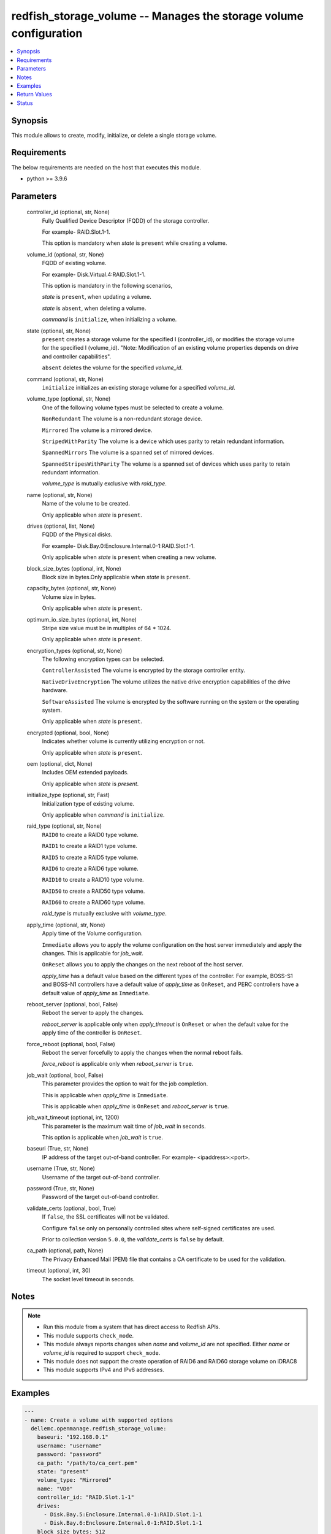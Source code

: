 .. _redfish_storage_volume_module:


redfish_storage_volume -- Manages the storage volume configuration
==================================================================

.. contents::
   :local:
   :depth: 1


Synopsis
--------

This module allows to create, modify, initialize, or delete a single storage volume.



Requirements
------------
The below requirements are needed on the host that executes this module.

- python \>= 3.9.6



Parameters
----------

  controller_id (optional, str, None)
    Fully Qualified Device Descriptor (FQDD) of the storage controller.

    For example- RAID.Slot.1-1.

    This option is mandatory when \ :emphasis:`state`\  is \ :literal:`present`\  while creating a volume.


  volume_id (optional, str, None)
    FQDD of existing volume.

    For example- Disk.Virtual.4:RAID.Slot.1-1.

    This option is mandatory in the following scenarios,

    \ :emphasis:`state`\  is \ :literal:`present`\ , when updating a volume.

    \ :emphasis:`state`\  is \ :literal:`absent`\ , when deleting a volume.

    \ :emphasis:`command`\  is \ :literal:`initialize`\ , when initializing a volume.


  state (optional, str, None)
    \ :literal:`present`\  creates a storage volume for the specified I (controller\_id), or modifies the storage volume for the specified I (volume\_id). "Note: Modification of an existing volume properties depends on drive and controller capabilities".

    \ :literal:`absent`\  deletes the volume for the specified \ :emphasis:`volume\_id`\ .


  command (optional, str, None)
    \ :literal:`initialize`\  initializes an existing storage volume for a specified \ :emphasis:`volume\_id`\ .


  volume_type (optional, str, None)
    One of the following volume types must be selected to create a volume.

    \ :literal:`NonRedundant`\  The volume is a non-redundant storage device.

    \ :literal:`Mirrored`\  The volume is a mirrored device.

    \ :literal:`StripedWithParity`\  The volume is a device which uses parity to retain redundant information.

    \ :literal:`SpannedMirrors`\  The volume is a spanned set of mirrored devices.

    \ :literal:`SpannedStripesWithParity`\  The volume is a spanned set of devices which uses parity to retain redundant information.

    \ :emphasis:`volume\_type`\  is mutually exclusive with \ :emphasis:`raid\_type`\ .


  name (optional, str, None)
    Name of the volume to be created.

    Only applicable when \ :emphasis:`state`\  is \ :literal:`present`\ .


  drives (optional, list, None)
    FQDD of the Physical disks.

    For example- Disk.Bay.0:Enclosure.Internal.0-1:RAID.Slot.1-1.

    Only applicable when \ :emphasis:`state`\  is \ :literal:`present`\  when creating a new volume.


  block_size_bytes (optional, int, None)
    Block size in bytes.Only applicable when \ :emphasis:`state`\  is \ :literal:`present`\ .


  capacity_bytes (optional, str, None)
    Volume size in bytes.

    Only applicable when \ :emphasis:`state`\  is \ :literal:`present`\ .


  optimum_io_size_bytes (optional, int, None)
    Stripe size value must be in multiples of 64 \* 1024.

    Only applicable when \ :emphasis:`state`\  is \ :literal:`present`\ .


  encryption_types (optional, str, None)
    The following encryption types can be selected.

    \ :literal:`ControllerAssisted`\  The volume is encrypted by the storage controller entity.

    \ :literal:`NativeDriveEncryption`\  The volume utilizes the native drive encryption capabilities of the drive hardware.

    \ :literal:`SoftwareAssisted`\  The volume is encrypted by the software running on the system or the operating system.

    Only applicable when \ :emphasis:`state`\  is \ :literal:`present`\ .


  encrypted (optional, bool, None)
    Indicates whether volume is currently utilizing encryption or not.

    Only applicable when \ :emphasis:`state`\  is \ :literal:`present`\ .


  oem (optional, dict, None)
    Includes OEM extended payloads.

    Only applicable when \ :emphasis:`state`\  is \ :emphasis:`present`\ .


  initialize_type (optional, str, Fast)
    Initialization type of existing volume.

    Only applicable when \ :emphasis:`command`\  is \ :literal:`initialize`\ .


  raid_type (optional, str, None)
    \ :literal:`RAID0`\  to create a RAID0 type volume.

    \ :literal:`RAID1`\  to create a RAID1 type volume.

    \ :literal:`RAID5`\  to create a RAID5 type volume.

    \ :literal:`RAID6`\  to create a RAID6 type volume.

    \ :literal:`RAID10`\  to create a RAID10 type volume.

    \ :literal:`RAID50`\  to create a RAID50 type volume.

    \ :literal:`RAID60`\  to create a RAID60 type volume.

    \ :emphasis:`raid\_type`\  is mutually exclusive with \ :emphasis:`volume\_type`\ .


  apply_time (optional, str, None)
    Apply time of the Volume configuration.

    \ :literal:`Immediate`\  allows you to apply the volume configuration on the host server immediately and apply the changes. This is applicable for \ :emphasis:`job\_wait`\ .

    \ :literal:`OnReset`\  allows you to apply the changes on the next reboot of the host server.

    \ :emphasis:`apply\_time`\  has a default value based on the different types of the controller. For example, BOSS-S1 and BOSS-N1 controllers have a default value of \ :emphasis:`apply\_time`\  as \ :literal:`OnReset`\ , and PERC controllers have a default value of \ :emphasis:`apply\_time`\  as \ :literal:`Immediate`\ .


  reboot_server (optional, bool, False)
    Reboot the server to apply the changes.

    \ :emphasis:`reboot\_server`\  is applicable only when \ :emphasis:`apply\_timeout`\  is \ :literal:`OnReset`\  or when the default value for the apply time of the controller is \ :literal:`OnReset`\ .


  force_reboot (optional, bool, False)
    Reboot the server forcefully to apply the changes when the normal reboot fails.

    \ :emphasis:`force\_reboot`\  is applicable only when \ :emphasis:`reboot\_server`\  is \ :literal:`true`\ .


  job_wait (optional, bool, False)
    This parameter provides the option to wait for the job completion.

    This is applicable when \ :emphasis:`apply\_time`\  is \ :literal:`Immediate`\ .

    This is applicable when \ :emphasis:`apply\_time`\  is \ :literal:`OnReset`\  and \ :emphasis:`reboot\_server`\  is \ :literal:`true`\ .


  job_wait_timeout (optional, int, 1200)
    This parameter is the maximum wait time of \ :emphasis:`job\_wait`\  in seconds.

    This option is applicable when \ :emphasis:`job\_wait`\  is \ :literal:`true`\ .


  baseuri (True, str, None)
    IP address of the target out-of-band controller. For example- \<ipaddress\>:\<port\>.


  username (True, str, None)
    Username of the target out-of-band controller.


  password (True, str, None)
    Password of the target out-of-band controller.


  validate_certs (optional, bool, True)
    If \ :literal:`false`\ , the SSL certificates will not be validated.

    Configure \ :literal:`false`\  only on personally controlled sites where self-signed certificates are used.

    Prior to collection version \ :literal:`5.0.0`\ , the \ :emphasis:`validate\_certs`\  is \ :literal:`false`\  by default.


  ca_path (optional, path, None)
    The Privacy Enhanced Mail (PEM) file that contains a CA certificate to be used for the validation.


  timeout (optional, int, 30)
    The socket level timeout in seconds.





Notes
-----

.. note::
   - Run this module from a system that has direct access to Redfish APIs.
   - This module supports \ :literal:`check\_mode`\ .
   - This module always reports changes when \ :emphasis:`name`\  and \ :emphasis:`volume\_id`\  are not specified. Either \ :emphasis:`name`\  or \ :emphasis:`volume\_id`\  is required to support \ :literal:`check\_mode`\ .
   - This module does not support the create operation of RAID6 and RAID60 storage volume on iDRAC8
   - This module supports IPv4 and IPv6 addresses.




Examples
--------

.. code-block:: yaml+jinja

    
    ---
    - name: Create a volume with supported options
      dellemc.openmanage.redfish_storage_volume:
        baseuri: "192.168.0.1"
        username: "username"
        password: "password"
        ca_path: "/path/to/ca_cert.pem"
        state: "present"
        volume_type: "Mirrored"
        name: "VD0"
        controller_id: "RAID.Slot.1-1"
        drives:
          - Disk.Bay.5:Enclosure.Internal.0-1:RAID.Slot.1-1
          - Disk.Bay.6:Enclosure.Internal.0-1:RAID.Slot.1-1
        block_size_bytes: 512
        capacity_bytes: 299439751168
        optimum_io_size_bytes: 65536
        encryption_types: NativeDriveEncryption
        encrypted: true

    - name: Create a volume with minimum options
      dellemc.openmanage.redfish_storage_volume:
        baseuri: "192.168.0.1"
        username: "username"
        password: "password"
        ca_path: "/path/to/ca_cert.pem"
        state: "present"
        controller_id: "RAID.Slot.1-1"
        volume_type: "NonRedundant"
        drives:
          - Disk.Bay.1:Enclosure.Internal.0-1:RAID.Slot.1-1

    - name: Create a RAID0 on PERC controller on reset
      dellemc.openmanage.redfish_storage_volume:
        baseuri: "192.168.0.1"
        username: "username"
        password: "password"
        state: "present"
        controller_id: "RAID.Slot.1-1"
        raid_type: "RAID0"
        drives:
          - Disk.Bay.1:Enclosure.Internal.0-1:RAID.Slot.1-1
          - Disk.Bay.1:Enclosure.Internal.0-1:RAID.Slot.1-2
        apply_time: OnReset

    - name: Create a RAID0 on BOSS controller with restart
      dellemc.openmanage.redfish_storage_volume:
        baseuri: "192.168.0.1"
        username: "username"
        password: "password"
        state: "present"
        controller_id: "RAID.Slot.1-1"
        raid_type: "RAID0"
        drives:
          - Disk.Bay.1:Enclosure.Internal.0-1:RAID.Slot.1-1
          - Disk.Bay.1:Enclosure.Internal.0-1:RAID.Slot.1-2
        apply_time: OnReset
        reboot_server: true

    - name: Create a RAID0 on BOSS controller with force restart
      dellemc.openmanage.redfish_storage_volume:
        baseuri: "192.168.0.1"
        username: "username"
        password: "password"
        state: "present"
        controller_id: "RAID.Slot.1-1"
        raid_type: "RAID0"
        drives:
          - Disk.Bay.1:Enclosure.Internal.0-1:RAID.Slot.1-1
          - Disk.Bay.1:Enclosure.Internal.0-1:RAID.Slot.1-2
        reboot_server: true
        force_reboot: true

    - name: Modify a volume's encryption type settings
      dellemc.openmanage.redfish_storage_volume:
        baseuri: "192.168.0.1"
        username: "username"
        password: "password"
        ca_path: "/path/to/ca_cert.pem"
        state: "present"
        volume_id: "Disk.Virtual.5:RAID.Slot.1-1"
        encryption_types: "ControllerAssisted"
        encrypted: true

    - name: Delete an existing volume
      dellemc.openmanage.redfish_storage_volume:
        baseuri: "192.168.0.1"
        username: "username"
        password: "password"
        ca_path: "/path/to/ca_cert.pem"
        state: "absent"
        volume_id: "Disk.Virtual.5:RAID.Slot.1-1"

    - name: Initialize an existing volume
      dellemc.openmanage.redfish_storage_volume:
        baseuri: "192.168.0.1"
        username: "username"
        password: "password"
        ca_path: "/path/to/ca_cert.pem"
        command: "initialize"
        volume_id: "Disk.Virtual.6:RAID.Slot.1-1"
        initialize_type: "Slow"

    - name: Create a RAID6 volume
      dellemc.openmanage.redfish_storage_volume:
        baseuri: "192.168.0.1"
        username: "username"
        password: "password"
        state: "present"
        controller_id: "RAID.Slot.1-1"
        raid_type: "RAID6"
        drives:
          - Disk.Bay.1:Enclosure.Internal.0-1:RAID.Slot.1-1
          - Disk.Bay.1:Enclosure.Internal.0-1:RAID.Slot.1-2
          - Disk.Bay.1:Enclosure.Internal.0-1:RAID.Slot.1-3
          - Disk.Bay.1:Enclosure.Internal.0-1:RAID.Slot.1-4

    - name: Create a RAID60 volume
      dellemc.openmanage.redfish_storage_volume:
        baseuri: "192.168.0.1"
        username: "username"
        password: "password"
        state: "present"
        controller_id: "RAID.Slot.1-1"
        raid_type: "RAID60"
        drives:
          - Disk.Bay.1:Enclosure.Internal.0-1:RAID.Slot.1-1
          - Disk.Bay.1:Enclosure.Internal.0-1:RAID.Slot.1-2
          - Disk.Bay.1:Enclosure.Internal.0-1:RAID.Slot.1-3
          - Disk.Bay.1:Enclosure.Internal.0-1:RAID.Slot.1-4
          - Disk.Bay.1:Enclosure.Internal.0-1:RAID.Slot.1-5
          - Disk.Bay.1:Enclosure.Internal.0-1:RAID.Slot.1-6
          - Disk.Bay.1:Enclosure.Internal.0-1:RAID.Slot.1-7
          - Disk.Bay.1:Enclosure.Internal.0-1:RAID.Slot.1-8



Return Values
-------------

msg (always, str, Successfully submitted create volume task.)
  Overall status of the storage configuration operation.


task (success, dict, {'id': 'JID_XXXXXXXXXXXXX', 'uri': '/redfish/v1/Managers/iDRAC.Embedded.1/Jobs/JID_XXXXXXXXXXXXX'})
  Returns ID and URI of the created task.


error_info (on http error, dict, {'error': {'@Message.ExtendedInfo': [{'Message': 'Unable to perform configuration operations because a configuration job for the device already exists.', 'MessageArgs': [], 'MessageArgs@odata.count': 0, 'MessageId': 'IDRAC.1.6.STOR023', 'RelatedProperties': [], 'RelatedProperties@odata.count': 0, 'Resolution': 'Wait for the current job for the device to complete or cancel the current job before attempting more configuration operations on the device.', 'Severity': 'Informational'}], 'code': 'Base.1.2.GeneralError', 'message': 'A general error has occurred. See ExtendedInfo for more information'}})
  Details of a http error.





Status
------





Authors
~~~~~~~

- Sajna Shetty(@Sajna-Shetty)
- Kritika Bhateja(@Kritika-Bhateja-03)
- Shivam Sharma(@ShivamSh3)

